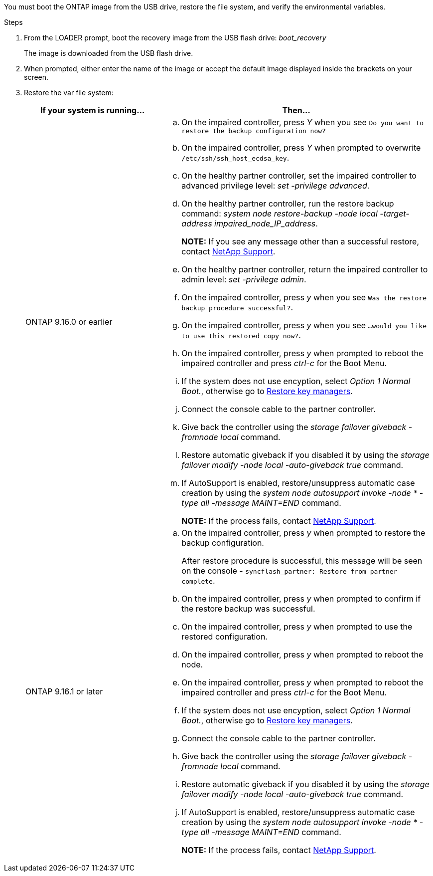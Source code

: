 You must boot the ONTAP image from the USB drive, restore the file system, and verify the environmental variables.

.Steps

. From the LOADER prompt, boot the recovery image from the USB flash drive: _boot_recovery_
+
The image is downloaded from the USB flash drive.

. When prompted, either enter the name of the image or accept the default image displayed inside the brackets on your screen.
. Restore the var file system:
+

[options="header" cols="1,2"]

|===
| If your system is running...| Then...
a|
ONTAP 9.16.0 or earlier
a|
.. On the impaired controller, press _Y_ when you see `Do you want to restore the backup configuration now?` 

.. On the impaired controller, press _Y_ when prompted to overwrite `/etc/ssh/ssh_host_ecdsa_key`. 

.. On the healthy partner controller, set the impaired controller to advanced privilege level: _set -privilege advanced_.

.. On the healthy partner controller, run the restore backup command: _system node restore-backup -node local -target-address impaired_node_IP_address_.

+
*NOTE:*  If you see any message other than a successful restore, contact https://support.netapp.com[NetApp Support].

.. On the healthy partner controller, return the impaired controller to admin level: _set -privilege admin_.

.. On the impaired controller, press _y_ when you see `Was the restore backup procedure successful?`.

.. On the impaired controller, press _y_ when you see `...would you like to use this restored copy now?`. 

.. On the impaired controller, press _y_ when prompted to reboot the impaired controller and press _ctrl-c_ for the Boot Menu.

.. If the system does not use encyption, select _Option 1 Normal Boot._, otherwise go to link:bootmedia-encryption-restore.html[Restore key managers].

.. Connect the console cable to the partner controller.

.. Give back the controller using the _storage failover giveback -fromnode local_ command.

.. Restore automatic giveback if you disabled it by using the _storage failover modify -node local -auto-giveback true_ command.

.. If AutoSupport is enabled, restore/unsuppress automatic case creation by using the _system node autosupport invoke -node * -type all -message MAINT=END_ command.
+
*NOTE:* If the process fails, contact https://support.netapp.com[NetApp Support].
+

a|
ONTAP 9.16.1 or later
a|

.. On the impaired controller, press _y_ when prompted to restore the backup configuration. 
+
After restore procedure is successful, this message will be seen on the console - `syncflash_partner: Restore from partner complete`.

.. On the impaired controller, press _y_ when prompted to confirm if the restore backup was successful.
.. On the impaired controller, press _y_ when prompted to use the restored configuration.
.. On the impaired controller, press _y_ when prompted to reboot the node.

.. On the impaired controller, press _y_ when prompted to reboot the impaired controller and press _ctrl-c_ for the Boot Menu.

.. If the system does not use encyption, select _Option 1 Normal Boot._, otherwise go to link:bootmedia-encryption-restore.html[Restore key managers].

.. Connect the console cable to the partner controller.

.. Give back the controller using the _storage failover giveback -fromnode local_ command.

.. Restore automatic giveback if you disabled it by using the _storage failover modify -node local -auto-giveback true_ command.

.. If AutoSupport is enabled, restore/unsuppress automatic case creation by using the _system node autosupport invoke -node * -type all -message MAINT=END_ command.
+
*NOTE:* If the process fails, contact https://support.netapp.com[NetApp Support].
+

|===
